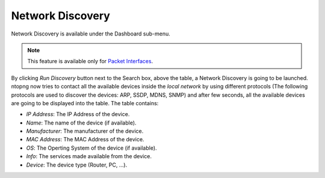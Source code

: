 .. _NetworkDiscovery:

Network Discovery
=================

Network Discovery is available under the Dashboard sub-menu.

.. note::
    This feature is available only for `Packet Interfaces <../../../interfaces/packet_vs_zmq.html>`_.


.. figure:: ../../../img/web_gui_network_discovery_page.png
  :align: center
  :alt: Network Discovery
    Network Discovery


By clicking `Run Discovery` button next to the Search box, above the table, a Network Discovery is going to be launched. 
ntopng now tries to contact all the available devices inside the `local network` by using different protocols (The following protocols are used to discover the devices: ARP, SSDP, MDNS, SNMP) and after few seconds, all the available devices are going to be displayed into the table.
The table contains:

- `IP Address`: The IP Address of the device.
- `Name`: The name of the device (if available).
- `Manufacturer`: The manufacturer of the device.
- `MAC Address`: The MAC Address of the device.
- `OS`: The Operting System of the device (if available).
- `Info`: The services made available from the device.
- `Device`: The device type (Router, PC, ...).

